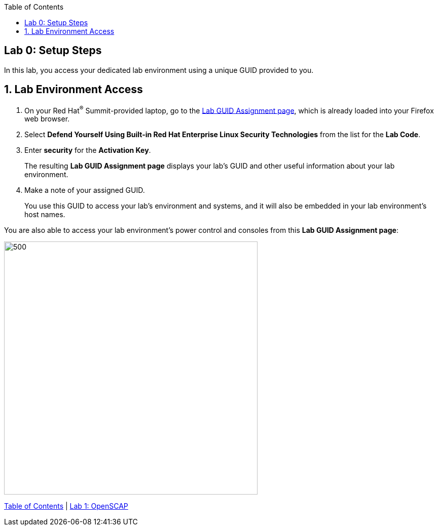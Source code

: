 :toc2:
:linkattrs:

== Lab 0: Setup Steps

In this lab, you access your dedicated lab environment using a unique GUID provided to you.

:numbered:

== Lab Environment Access

. On your Red Hat^(R)^ Summit-provided laptop, go to the link:https://www.opentlc.com/gg/gg.cgi?profile=generic_summit[Lab GUID Assignment page^], which is already loaded into your Firefox web browser.

. Select *Defend Yourself Using Built-in Red Hat Enterprise Linux Security Technologies* from the list for the *Lab Code*.

. Enter *security* for the *Activation Key*.
+
The resulting *Lab GUID Assignment page* displays your lab's GUID and other useful information about your lab environment.

. Make a note of your assigned GUID.
+
You use this GUID to access your lab's environment and systems, and it will also be embedded in your lab environment's host names.

You are also able to access your lab environment's power control and consoles from this *Lab GUID Assignment page*:

image::images/rhelguid.png[500,500]


link:README.adoc#table-of-contents[Table of Contents^] | link:lab1_OpenSCAP.adoc[Lab 1: OpenSCAP^]

